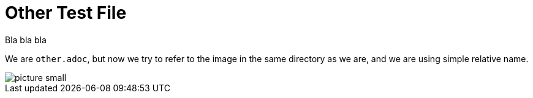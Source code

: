 = Other Test File

Bla bla bla

We are `other.adoc`, but now we try to refer to the image in the same directory as we are, and we are using simple relative name.

image::picture-small.png[]


